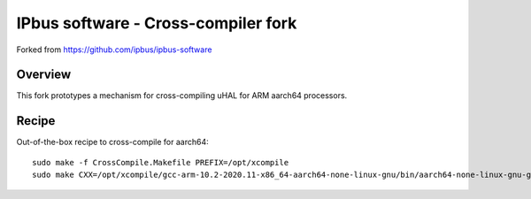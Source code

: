 IPbus software - Cross-compiler fork
====================================

Forked from https://github.com/ipbus/ipbus-software

Overview
--------

This fork prototypes a mechanism for cross-compiling uHAL for ARM aarch64 processors.

Recipe
------

Out-of-the-box recipe to cross-compile for aarch64::

  sudo make -f CrossCompile.Makefile PREFIX=/opt/xcompile
  sudo make CXX=/opt/xcompile/gcc-arm-10.2-2020.11-x86_64-aarch64-none-linux-gnu/bin/aarch64-none-linux-gnu-g++ INCLUDE_PREFIX=/opt/xcompile/include LIB_PREFIX=/opt/xcompile/lib -j$(nproc) Set=uhal NO_UHAL_OPTIONALS=1 install
